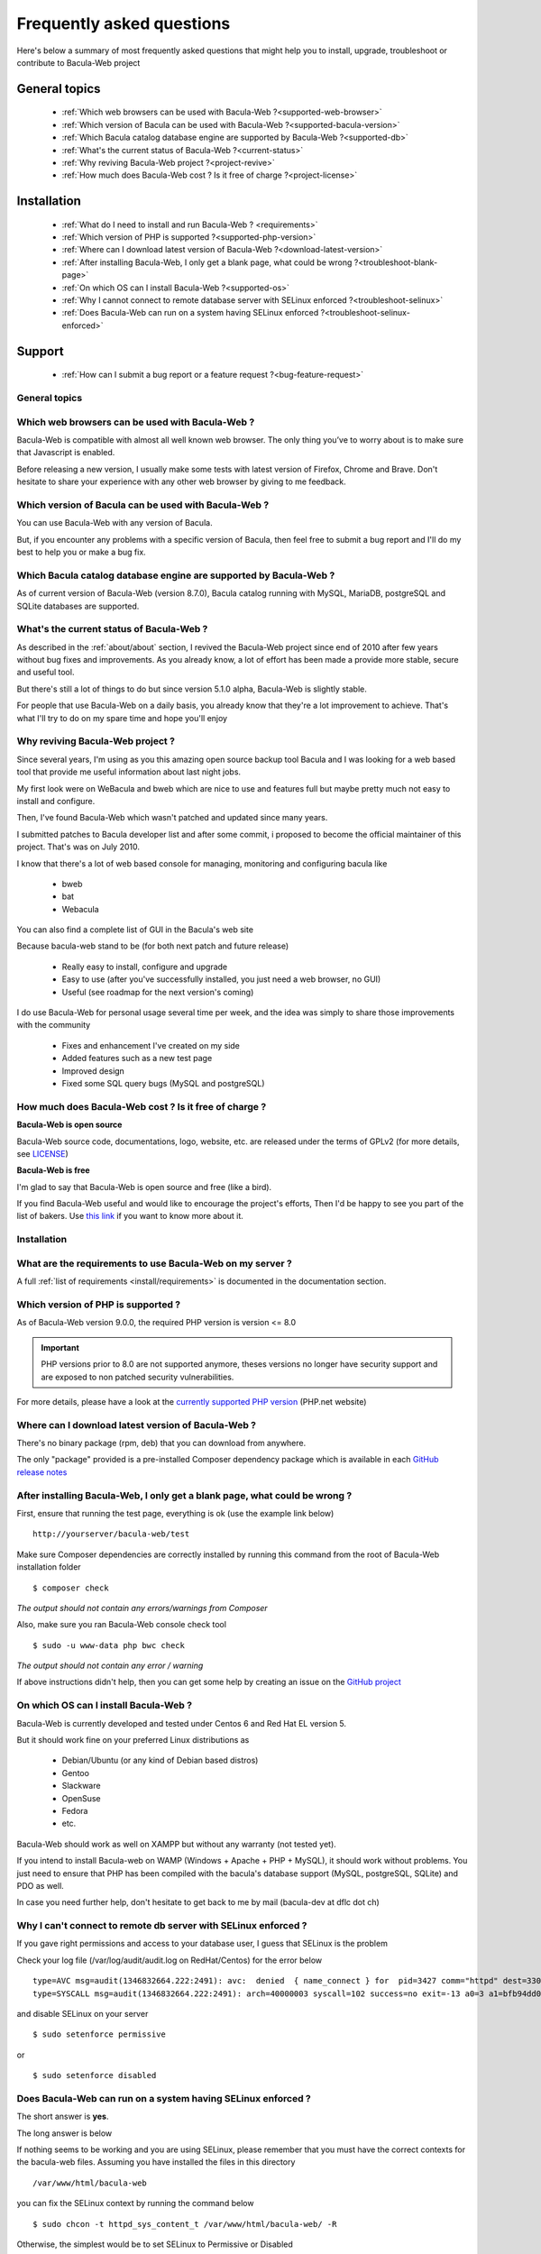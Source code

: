 .. _get-help/faq:

==========================
Frequently asked questions
==========================

Here's below a summary of most frequently asked questions that might help you to install, upgrade, troubleshoot or contribute to Bacula-Web project

General topics
==============

  * :ref:`Which web browsers can be used with Bacula-Web ?<supported-web-browser>`
  * :ref:`Which version of Bacula can be used with Bacula-Web ?<supported-bacula-version>`
  * :ref:`Which Bacula catalog database engine are supported by Bacula-Web ?<supported-db>`
  * :ref:`What's the current status of Bacula-Web ?<current-status>`
  * :ref:`Why reviving Bacula-Web project ?<project-revive>`
  * :ref:`How much does Bacula-Web cost ? Is it free of charge ?<project-license>`

Installation
============

  * :ref:`What do I need to install and run Bacula-Web ? <requirements>`
  * :ref:`Which version of PHP is supported ?<supported-php-version>`
  * :ref:`Where can I download latest version of Bacula-Web ?<download-latest-version>`
  * :ref:`After installing Bacula-Web, I only get a blank page, what could be wrong ?<troubleshoot-blank-page>`
  * :ref:`On which OS can I install Bacula-Web ?<supported-os>`
  * :ref:`Why I cannot connect to remote database server with SELinux enforced ?<troubleshoot-selinux>`
  * :ref:`Does Bacula-Web can run on a system having SELinux enforced ?<troubleshoot-selinux-enforced>`

Support
=======

  * :ref:`How can I submit a bug report or a feature request ?<bug-feature-request>`

General topics
--------------

.. _supported-web-browser:

Which web browsers can be used with Bacula-Web ?
------------------------------------------------

Bacula-Web is compatible with almost all well known web browser. The only thing you’ve to worry about is to make sure that Javascript is enabled.

Before releasing a new version, I usually make some tests with latest version of Firefox, Chrome and Brave.
Don't hesitate to share your experience with any other web browser by giving to me feedback.

.. _supported-bacula-version:

Which version of Bacula can be used with Bacula-Web ?
-----------------------------------------------------

You can use Bacula-Web with any version of Bacula.

But, if you encounter any problems with a specific version of Bacula, then feel free to submit a bug report and I'll do my best to help you or make a bug fix.

.. _supported-db:

Which Bacula catalog database engine are supported by Bacula-Web ?
------------------------------------------------------------------

As of current version of Bacula-Web (version 8.7.0), Bacula catalog running with MySQL, MariaDB, postgreSQL and SQLite databases are supported.

.. _current-status:

What's the current status of Bacula-Web ?
-----------------------------------------

As described in the :ref:`about/about` section, I revived the Bacula-Web project since end of 2010 after few years without bug fixes and improvements.
As you already know, a lot of effort has been made a provide more stable, secure and useful tool.

But there's still a lot of things to do but since version 5.1.0 alpha, Bacula-Web is slightly stable.

For people that use Bacula-Web on a daily basis, you already know that they're a lot improvement to achieve.
That's what I'll try to do on my spare time and hope you'll enjoy

.. _project-revive:

Why reviving Bacula-Web project ?
---------------------------------

Since several years, I'm using as you this amazing open source backup tool Bacula and I was looking for a web based tool that provide me useful information about last night jobs.

My first look were on WeBacula and bweb which are nice to use and features full but maybe pretty much not easy to install and configure.

Then, I've found Bacula-Web which wasn't patched and updated since many years.

I submitted patches to Bacula developer list and after some commit, i proposed to become the official maintainer of this project. That's was on July 2010.

I know that there's a lot of web based console for managing, monitoring and configuring bacula like

  * bweb
  * bat
  * Webacula

You can also find a complete list of GUI in the Bacula's web site

Because bacula-web stand to be (for both next patch and future release)

  * Really easy to install, configure and upgrade
  * Easy to use (after you've successfully installed, you just need a web browser, no GUI)
  * Useful (see roadmap for the next version's coming)

I do use Bacula-Web for personal usage several time per week, and the idea was simply to share those improvements with the community

  * Fixes and enhancement I've created on my side
  * Added features such as a new test page
  * Improved design
  * Fixed some SQL query bugs (MySQL and postgreSQL)

.. _project-license:

How much does Bacula-Web cost ? Is it free of charge ?
------------------------------------------------------

**Bacula-Web is open source**

Bacula-Web source code, documentations, logo, website, etc. are released under the terms of GPLv2 (for more details, see `LICENSE <https://github.com/bacula-web/bacula-web/blob/master/LICENSE>`_)

**Bacula-Web is free**

I'm glad to say that Bacula-Web is open source and free (like a bird).

If you find Bacula-Web useful and would like to encourage the project's efforts, Then I'd be happy to see you part of
the list of bakers. Use `this link <https://www.buymeacoffee.com/baculaweb>`_ if you want to know more about it.

Installation
------------

.. _requirements:

What are the requirements to use Bacula-Web on my server ?
----------------------------------------------------------

A full :ref:`list of requirements <install/requirements>` is documented in the documentation section.

.. _supported-php-version:

Which version of PHP is supported ?
-----------------------------------

As of Bacula-Web version 9.0.0, the required PHP version is version <= 8.0

.. important:: PHP versions prior to 8.0 are not supported anymore, theses versions no longer have security support and are exposed to non patched security vulnerabilities.

For more details, please have a look at the `currently supported PHP version <http://php.net/supported-versions.php>`_ (PHP.net website)

.. _download-latest-version:

Where can I download latest version of Bacula-Web ?
---------------------------------------------------

There's no binary package (rpm, deb) that you can download from anywhere.

The only "package" provided is a pre-installed Composer dependency package which is available in each `GitHub release notes <https://github.com/bacula-web/bacula-web/releases>`_

.. _troubleshoot-blank-page:

After installing Bacula-Web, I only get a blank page, what could be wrong ?
---------------------------------------------------------------------------

First, ensure that running the test page, everything is ok (use the example link below)

::

  http://yourserver/bacula-web/test

Make sure Composer dependencies are correctly installed by running this command from the root of Bacula-Web installation folder

::

  $ composer check

*The output should not contain any errors/warnings from Composer*

Also, make sure you ran Bacula-Web console check tool

::

  $ sudo -u www-data php bwc check

*The output should not contain any error / warning*

If above instructions didn't help, then you can get some help by creating an issue on the `GitHub project <https://github.com/bacula-web/bacula-web/issues>`_

.. _supported-os:

On which OS can I install Bacula-Web ?
--------------------------------------

Bacula-Web is currently developed and tested under Centos 6 and Red Hat EL version 5.

But it should work fine on your preferred Linux distributions as

  * Debian/Ubuntu (or any kind of Debian based distros)
  * Gentoo
  * Slackware
  * OpenSuse
  * Fedora
  * etc.

Bacula-Web should work as well on XAMPP but without any warranty (not tested yet).

If you intend to install Bacula-web on WAMP (Windows + Apache + PHP + MySQL), it should work without problems. 
You just need to ensure that PHP has been compiled with the bacula's database support (MySQL, postgreSQL, SQLite) and PDO as well.

In case you need further help, don't hesitate to get back to me by mail (bacula-dev at dflc dot ch)

.. _troubleshoot-selinux:

Why I can't connect to remote db server with SELinux enforced ?
---------------------------------------------------------------

If you gave right permissions and access to your database user, I guess that SELinux is the problem

Check your log file (/var/log/audit/audit.log on RedHat/Centos) for the error below

::

  type=AVC msg=audit(1346832664.222:2491): avc:  denied  { name_connect } for  pid=3427 comm="httpd" dest=3306 scontext=unconfined_u:system_r:httpd_t:s0 tcontext=system_u:object_r:mysqld_port_t:s0 tclass=tcp_socket
  type=SYSCALL msg=audit(1346832664.222:2491): arch=40000003 syscall=102 success=no exit=-13 a0=3 a1=bfb94dd0 a2=b63d80c0 a3=c items=0 ppid=3421 pid=3427 auid=0 uid=48 gid=48 euid=48 suid=48 fsuid=48 egid=48 sgid=48 fsgid=48 tty=(none) ses=32 comm="httpd" exe="/usr/sbin/httpd" subj=unconfined_u:system_r:httpd_t:s0 key=(null)

and disable SELinux on your server

::

  $ sudo setenforce permissive

or

::

  $ sudo setenforce disabled

.. _troubleshoot-selinux-enforced:

Does Bacula-Web can run on a system having SELinux enforced ?
-------------------------------------------------------------

The short answer is **yes**.

The long answer is below

If nothing seems to be working and you are using SELinux, please remember that you must have the correct contexts for the bacula-web files. Assuming you have installed the files in this directory

:: 

  /var/www/html/bacula-web

you can fix the SELinux context by running the command below

::

  $ sudo chcon -t httpd_sys_content_t /var/www/html/bacula-web/ -R

Otherwise, the simplest would be to set SELinux to Permissive or Disabled

Support
-------

.. _bug-feature-request:

How can I submit a bug and features report ?
--------------------------------------------

Register or log in (if you already registered) in the `bug tracker`_ and submit your bug and/or feature request.

.. _bug tracker: http://bugs.bacula-web.org

More information on how to submit a bug report can be found :ref:`here <get-help/support>`
